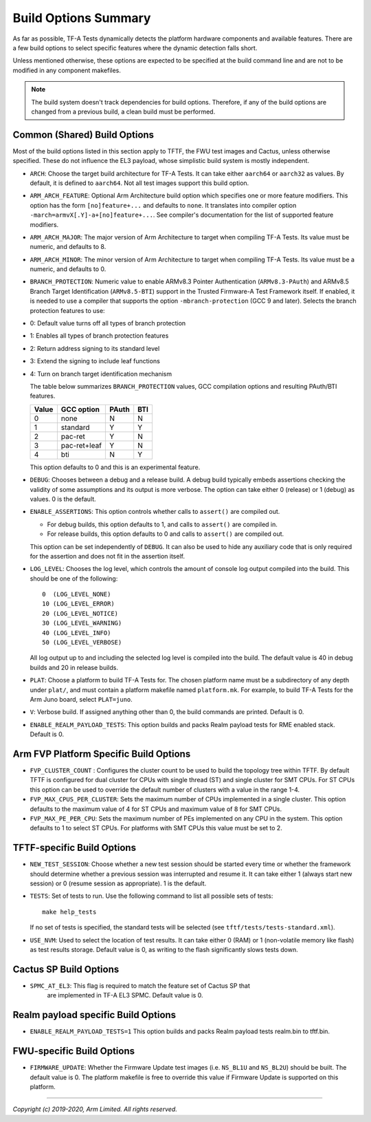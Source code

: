 Build Options Summary
=====================

As far as possible, TF-A Tests dynamically detects the platform hardware
components and available features. There are a few build options to select
specific features where the dynamic detection falls short.

Unless mentioned otherwise, these options are expected to be specified at the
build command line and are not to be modified in any component makefiles.

.. note::
   The build system doesn't track dependencies for build options. Therefore, if
   any of the build options are changed from a previous build, a clean build
   must be performed.

Common (Shared) Build Options
-----------------------------

Most of the build options listed in this section apply to TFTF, the FWU test
images and Cactus, unless otherwise specified. These do not influence the EL3
payload, whose simplistic build system is mostly independent.

-  ``ARCH``: Choose the target build architecture for TF-A Tests. It can take
   either ``aarch64`` or ``aarch32`` as values. By default, it is defined to
   ``aarch64``. Not all test images support this build option.

-  ``ARM_ARCH_FEATURE``: Optional Arm Architecture build option which specifies
   one or more feature modifiers. This option has the form ``[no]feature+...``
   and defaults to ``none``. It translates into compiler option
   ``-march=armvX[.Y]-a+[no]feature+...``. See compiler's documentation for the
   list of supported feature modifiers.

-  ``ARM_ARCH_MAJOR``: The major version of Arm Architecture to target when
   compiling TF-A Tests. Its value must be numeric, and defaults to 8.

-  ``ARM_ARCH_MINOR``: The minor version of Arm Architecture to target when
   compiling TF-A Tests. Its value must be a numeric, and defaults to 0.

-  ``BRANCH_PROTECTION``: Numeric value to enable ARMv8.3 Pointer Authentication
   (``ARMv8.3-PAuth``) and ARMv8.5 Branch Target Identification (``ARMv8.5-BTI``)
   support in the Trusted Firmware-A Test Framework itself.
   If enabled, it is needed to use a compiler that supports the option
   ``-mbranch-protection`` (GCC 9 and later).
   Selects the branch protection features to use:
-  0: Default value turns off all types of branch protection
-  1: Enables all types of branch protection features
-  2: Return address signing to its standard level
-  3: Extend the signing to include leaf functions
-  4: Turn on branch target identification mechanism

   The table below summarizes ``BRANCH_PROTECTION`` values, GCC compilation
   options and resulting PAuth/BTI features.

   +-------+--------------+-------+-----+
   | Value |  GCC option  | PAuth | BTI |
   +=======+==============+=======+=====+
   |   0   |     none     |   N   |  N  |
   +-------+--------------+-------+-----+
   |   1   |   standard   |   Y   |  Y  |
   +-------+--------------+-------+-----+
   |   2   |   pac-ret    |   Y   |  N  |
   +-------+--------------+-------+-----+
   |   3   | pac-ret+leaf |   Y   |  N  |
   +-------+--------------+-------+-----+
   |   4   |     bti      |   N   |  Y  |
   +-------+--------------+-------+-----+

   This option defaults to 0 and this is an experimental feature.

-  ``DEBUG``: Chooses between a debug and a release build. A debug build
   typically embeds assertions checking the validity of some assumptions and its
   output is more verbose. The option can take either 0 (release) or 1 (debug)
   as values. 0 is the default.

-  ``ENABLE_ASSERTIONS``: This option controls whether calls to ``assert()`` are
   compiled out.

   -  For debug builds, this option defaults to 1, and calls to ``assert()`` are
      compiled in.
   -  For release builds, this option defaults to 0 and calls to ``assert()``
      are compiled out.

   This option can be set independently of ``DEBUG``. It can also be used to
   hide any auxiliary code that is only required for the assertion and does not
   fit in the assertion itself.

-  ``LOG_LEVEL``: Chooses the log level, which controls the amount of console log
   output compiled into the build. This should be one of the following:

   ::

       0  (LOG_LEVEL_NONE)
       10 (LOG_LEVEL_ERROR)
       20 (LOG_LEVEL_NOTICE)
       30 (LOG_LEVEL_WARNING)
       40 (LOG_LEVEL_INFO)
       50 (LOG_LEVEL_VERBOSE)

   All log output up to and including the selected log level is compiled into
   the build. The default value is 40 in debug builds and 20 in release builds.

-  ``PLAT``: Choose a platform to build TF-A Tests for. The chosen platform name
   must be a subdirectory of any depth under ``plat/``, and must contain a
   platform makefile named ``platform.mk``. For example, to build TF-A Tests for
   the Arm Juno board, select ``PLAT=juno``.

-  ``V``: Verbose build. If assigned anything other than 0, the build commands
   are printed. Default is 0.

-  ``ENABLE_REALM_PAYLOAD_TESTS``: This option builds and packs Realm payload tests for
   RME enabled stack. Default is 0.

Arm FVP Platform Specific Build Options
---------------------------------------

-  ``FVP_CLUSTER_COUNT`` : Configures the cluster count to be used to build the
   topology tree within TFTF. By default TFTF is configured for dual cluster for
   CPUs with single thread (ST) and single cluster for SMT CPUs.
   For ST CPUs this option can be used to override the default number of clusters
   with a value in the range 1-4.

-  ``FVP_MAX_CPUS_PER_CLUSTER``: Sets the maximum number of CPUs implemented in
   a single cluster. This option defaults to the maximum value of 4 for ST CPUs
   and maximum value of 8 for SMT CPUs.

-  ``FVP_MAX_PE_PER_CPU``: Sets the maximum number of PEs implemented on any CPU
   in the system. This option defaults to 1 to select ST CPUs. For platforms with
   SMT CPUs this value must be set to 2.

TFTF-specific Build Options
---------------------------

-  ``NEW_TEST_SESSION``: Choose whether a new test session should be started
   every time or whether the framework should determine whether a previous
   session was interrupted and resume it. It can take either 1 (always
   start new session) or 0 (resume session as appropriate). 1 is the default.

-  ``TESTS``: Set of tests to run. Use the following command to list all
   possible sets of tests:

   ::

     make help_tests

   If no set of tests is specified, the standard tests will be selected (see
   ``tftf/tests/tests-standard.xml``).

-  ``USE_NVM``: Used to select the location of test results. It can take either 0
   (RAM) or 1 (non-volatile memory like flash) as test results storage. Default
   value is 0, as writing to the flash significantly slows tests down.

Cactus SP Build Options
-----------------------

- ``SPMC_AT_EL3``: This flag is required to match the feature set of Cactus SP that
   are implemented in TF-A EL3 SPMC. Default value is 0.

Realm payload specific Build Options
------------------------------------

-  ``ENABLE_REALM_PAYLOAD_TESTS=1`` This option builds and packs Realm payload tests
   realm.bin to tftf.bin.

FWU-specific Build Options
--------------------------

-  ``FIRMWARE_UPDATE``: Whether the Firmware Update test images (i.e.
   ``NS_BL1U`` and ``NS_BL2U``) should be built. The default value is 0.  The
   platform makefile is free to override this value if Firmware Update is
   supported on this platform.

--------------

*Copyright (c) 2019-2020, Arm Limited. All rights reserved.*
